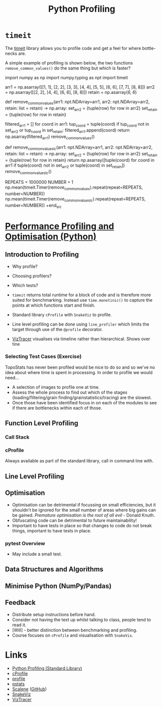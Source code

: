 :PROPERTIES:
:ID:       dd7c615f-cd8b-426d-aec0-cfd3803437cc
:mtime:    20240812121129 20240215115043 20240215090823 20230125190111 20230125155927
:ctime:    20230125155927
:END:
#+TITLE: Python Profiling
#+FILETAGS: :python:profiling:


* ~timeit~

The [[https://docs.python.org/3/library/timeit.html][timeit]] library allows you to profile code and get a feel for where bottle-necks are.

A simple example of profiling is shown below, the two functions ~remove_common_values()~ do the same thing but which is
faster?

#+begin_src python
import numpy as np
import numpy.typing as npt
import timeit


arr1 = np.asarray([[1, 1], [2, 2], [3, 3], [4, 4], [5, 5], [6, 6], [7, 7], [8, 8]])
arr2 = np.asarray([[2, 2], [4, 4], [6, 6], [8, 8]])
retain = np.asarray([[6, 6]])

def remove_common_values(arr1: npt.NDArray=arr1, arr2: npt.NDArray=arr2, retain: list = retain) -> np.array:
    set_arr2 = {tuple(row) for row in arr2}
    set_retain = {tuple(row) for row in retain}
    # Create a new filtered list while maintaining the order of the first array
    filtered_arr1 = []
    for coord in arr1:
        tup_coord = tuple(coord)
        if tup_coord not in set_arr2 or tup_coord in set_retain:
            filtered_arr1.append(coord)
    return np.asarray(filtered_arr1)
remove_common_values()

def remove_common_values_lc(arr1: npt.NDArray=arr1, arr2: npt.NDArray=arr2, retain: list = retain) -> np.array:
    set_arr2 = {tuple(row) for row in arr2}
    set_retain = {tuple(row) for row in retain}
    return np.asarray([tuple(coord) for coord in arr1 if tuple(coord) not in set_arr2 or tuple(coord) in set_retain])
remove_common_values_lc()

REPEATS = 1000000
NUMBER = 1
np.mean(timeit.Timer(remove_common_values).repeat(repeat=REPEATS, number=NUMBER))
np.mean(timeit.Timer(remove_common_values_lc).repeat(repeat=REPEATS, number=NUMBER))
+end_src

* [[https://rse.shef.ac.uk/pando-python/][Performance Profiling and Optimisation (Python)]]

** Introduction to Profiling
+ Why profile?
+ Choosing profilers?
+ Which tests?

+ ~timeit~ returns total runtime for a block of code and is therefore more suited for benchmarking. Instead use
  ~time.monotinic()~ to capture the points at which functions start and finish.
+ Standard library ~cProfile~ with ~SnakeViz~ to profile.
+ Line level profiling can be done using ~line_profiler~ which limits the target through use of the ~@profile~
  decorator.
+ [[https://viztracer.readthedocs.io/en/latest/index.html][VizTracer]] visualises via timeline rather than hierarchical. Shows over tine

*** Selecting Test Cases (Exercise)
TopoStats has never been profiled would be nice to do so and so we've no idea about where time is spent in processing.
In order to profile we would need...

+ A selection of images to profile one at time.
+ Assess the whole process to find out which of the stages (loading/filtering/grain finding/grainstatistics/tracing) are
  the slowest.
+ Once those have been identified focus in on each of the modules to see if there are bottlenecks within each of those.

** Function Level Profiling

*** Call Stack

*** cProfile

Always available as part of the standard library, call in command line with.

** Line Level Profiling


** Optimisation

+ Optimisation can be detrimental if focussing on small efficiencies, but it shouldn't be ignored for the small number
  of areas where big gains can be gained. /Premature optimisation is the root of all evil/ - Donald Knuth.
+ Obfuscating code can be detrimental to future maintainability!
+ Important to have tests in place so that changes to code do not break things, important to have tests in place.

*** pytest Overview

+ May include a small test.

** Data Structures and Algorithms

** Minimise Python (NumPy/Pandas)


** Feedback
+ Distribute setup instructions before hand.
+ Consider not having the text up whilst talking to class, people tend to read it.
+ [Will] - better distinction between benchmarking and profiling.
+ Course focuses on ~cProfile~ and visualisation with ~SnakeVix~.

* Links

+ [[https://docs.python.org/3/library/profile.html][Python Profiling (Standard Library)]]
+ [[https://docs.python.org/3/library/profile.html#module-cProfile][cProfile]]
+ [[https://docs.python.org/3/library/profile.html#module-profile][profile]]
+ [[https://docs.python.org/3/library/profile.html#module-pstats][pstats]]
+ [[https://pypi.org/project/scalene/][Scalene]] ([[https://github.com/plasma-umass/scalene][GitHub]])
+ [[https://jiffyclub.github.io/snakeviz/][SnakeViz]]
+ [[https://viztracer.readthedocs.io/en/latest/index.html][VizTracer]]
